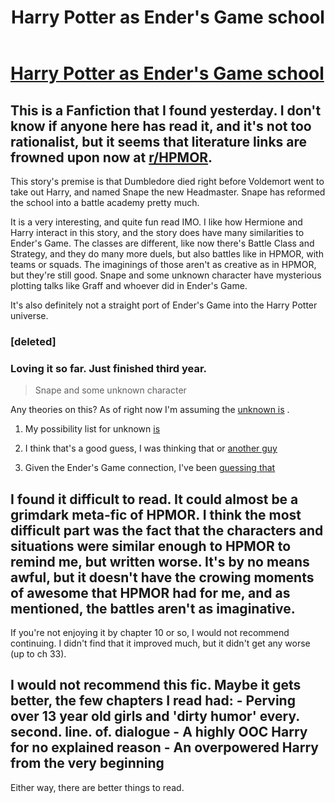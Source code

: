 #+TITLE: Harry Potter as Ender's Game school

* [[https://www.fanfiction.net/s/8379655/1/Hogwarts-Battle-School][Harry Potter as Ender's Game school]]
:PROPERTIES:
:Author: flame7926
:Score: 9
:DateUnix: 1391380080.0
:DateShort: 2014-Feb-03
:END:

** This is a Fanfiction that I found yesterday. I don't know if anyone here has read it, and it's not too rationalist, but it seems that literature links are frowned upon now at [[/r/HPMOR][r/HPMOR]].

This story's premise is that Dumbledore died right before Voldemort went to take out Harry, and named Snape the new Headmaster. Snape has reformed the school into a battle academy pretty much.

It is a very interesting, and quite fun read IMO. I like how Hermione and Harry interact in this story, and the story does have many similarities to Ender's Game. The classes are different, like now there's Battle Class and Strategy, and they do many more duels, but also battles like in HPMOR, with teams or squads. The imaginings of those aren't as creative as in HPMOR, but they're still good. Snape and some unknown character have mysterious plotting talks like Graff and whoever did in Ender's Game.

It's also definitely not a straight port of Ender's Game into the Harry Potter universe.
:PROPERTIES:
:Author: flame7926
:Score: 2
:DateUnix: 1391380455.0
:DateShort: 2014-Feb-03
:END:

*** [deleted]
:PROPERTIES:
:Score: 1
:DateUnix: 1391380475.0
:DateShort: 2014-Feb-03
:END:


*** Loving it so far. Just finished third year.

#+begin_quote
  Snape and some unknown character
#+end_quote

Any theories on this? As of right now I'm assuming the [[#s][unknown is]] .
:PROPERTIES:
:Author: logrusmage
:Score: 1
:DateUnix: 1391459371.0
:DateShort: 2014-Feb-03
:END:

**** My possibility list for unknown [[#s][is]]
:PROPERTIES:
:Author: VorpalAuroch
:Score: 2
:DateUnix: 1391499510.0
:DateShort: 2014-Feb-04
:END:


**** I think that's a good guess, I was thinking that or [[#s][another guy]]
:PROPERTIES:
:Author: flame7926
:Score: 1
:DateUnix: 1391476428.0
:DateShort: 2014-Feb-04
:END:


**** Given the Ender's Game connection, I've been [[#s][guessing that]]
:PROPERTIES:
:Score: 1
:DateUnix: 1391814630.0
:DateShort: 2014-Feb-08
:END:


** I found it difficult to read. It could almost be a grimdark meta-fic of HPMOR. I think the most difficult part was the fact that the characters and situations were similar enough to HPMOR to remind me, but written worse. It's by no means awful, but it doesn't have the crowing moments of awesome that HPMOR had for me, and as mentioned, the battles aren't as imaginative.

If you're not enjoying it by chapter 10 or so, I would not recommend continuing. I didn't find that it improved much, but it didn't get any worse (up to ch 33).
:PROPERTIES:
:Author: duffmancd
:Score: 2
:DateUnix: 1392095918.0
:DateShort: 2014-Feb-11
:END:


** I would not recommend this fic. Maybe it gets better, the few chapters I read had: - Perving over 13 year old girls and 'dirty humor' every. second. line. of. dialogue - A highly OOC Harry for no explained reason - An overpowered Harry from the very beginning

Either way, there are better things to read.
:PROPERTIES:
:Author: Kir-chan
:Score: 1
:DateUnix: 1400438420.0
:DateShort: 2014-May-18
:END:
